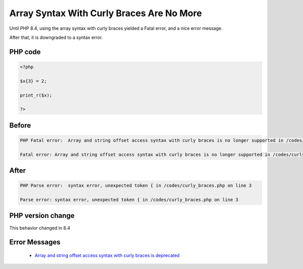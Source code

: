 .. _`array-syntax-with-curly-braces-are-no-more`:

Array Syntax With Curly Braces Are No More
==========================================
.. meta::
	:description:
		Array Syntax With Curly Braces Are No More: Until PHP 8.
	:twitter:card: summary_large_image
	:twitter:site: @exakat
	:twitter:title: Array Syntax With Curly Braces Are No More
	:twitter:description: Array Syntax With Curly Braces Are No More: Until PHP 8
	:twitter:creator: @exakat
	:twitter:image:src: https://php-changed-behaviors.readthedocs.io/en/latest/_static/logo.png
	:og:image: https://php-changed-behaviors.readthedocs.io/en/latest/_static/logo.png
	:og:title: Array Syntax With Curly Braces Are No More
	:og:type: article
	:og:description: Until PHP 8
	:og:url: https://php-tips.readthedocs.io/en/latest/tips/curly_braces.html
	:og:locale: en

Until PHP 8.4, using the array syntax with curly braces yielded a Fatal error, and a nice error message. 



After that, it is downgraded to a syntax error. 

PHP code
________
.. code-block:: php

   <?php
   
   $x{3} = 2;
   
   print_r($x);
   
   ?>

Before
______
.. code-block:: output

   PHP Fatal error:  Array and string offset access syntax with curly braces is no longer supported in /codes/curly_braces.php on line 3
   
   Fatal error: Array and string offset access syntax with curly braces is no longer supported in /codes/curly_braces.php on line 3
   

After
______
.. code-block:: output

   PHP Parse error:  syntax error, unexpected token { in /codes/curly_braces.php on line 3
   
   Parse error: syntax error, unexpected token { in /codes/curly_braces.php on line 3
   


PHP version change
__________________
This behavior changed in 8.4


Error Messages
______________

  + `Array and string offset access syntax with curly braces is deprecated <https://php-errors.readthedocs.io/en/latest/messages/array-and-string-offset-access-syntax-with-curly-braces-is-deprecated.html>`_



